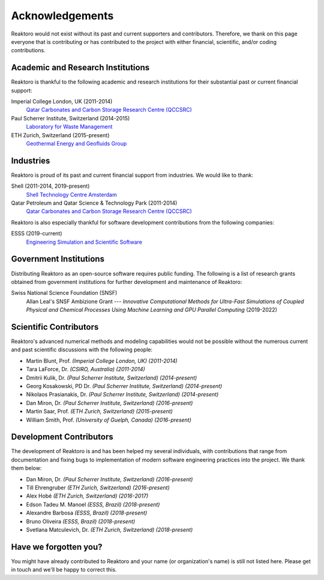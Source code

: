 Acknowledgements
================

Reaktoro would not exist without its past and current supporters and
contributors. Therefore, we thank on this page everyone that is contributing or
has contributed to the project with either financial, scientific, and/or coding
contributions.


Academic and Research Institutions
----------------------------------

Reaktoro is thankful to the following academic and research institutions for
their substantial past or current financial support:

Imperial College London, UK (2011-2014)
    `Qatar Carbonates and Carbon Storage Research Centre (QCCSRC) <QCCSRC_>`_

Paul Scherrer Institute, Switzerland (2014-2015)
    `Laboratory for Waste Management <https://www.psi.ch/les/>`_

ETH Zurich, Switzerland (2015-present)
    `Geothermal Energy and Geofluids Group <https://geg.ethz.ch/>`_

Industries
----------

Reaktoro is proud of its past and current financial support from industries. We
would like to thank:

Shell (2011-2014, 2019-present)
    `Shell Technology Centre Amsterdam <Shell_>`_

Qatar Petroleum and Qatar Science & Technology Park (2011-2014)
    `Qatar Carbonates and Carbon Storage Research Centre (QCCSRC) <QCCSRC_>`_


Reaktoro is also especially thankful for software development contributions
from the following companies:

ESSS (2019-current)
    `Engineering Simulation and Scientific Software <ESSS_>`_

Government Institutions
-----------------------

Distributing Reaktoro as an open-source software requires public funding. The
following is a list of research grants obtained from government institutions
for further development and maintenance of Reaktoro:

Swiss National Science Foundation (SNSF)
    Allan Leal's SNSF Ambizione Grant --- *Innovative Computational
    Methods for Ultra-Fast Simulations of Coupled Physical and Chemical
    Processes Using Machine Learning and GPU Parallel Computing* (2019-2022)

Scientific Contributors
-----------------------

Reaktoro's advanced numerical methods and modeling capabilities would not be
possible without the numerous current and past scientific discussions with
the following people:

* Martin Blunt, Prof. *(Imperial College London, UK)* *(2011-2014)*
* Tara LaForce, Dr. *(CSIRO, Australia)* *(2011-2014)*
* Dmitrii Kulik, Dr. *(Paul Scherrer Institute, Switzerland)* *(2014-present)*
* Georg Kosakowski, PD Dr. *(Paul Scherrer Institute, Switzerland)* *(2014-present)*
* Nikolaos Prasianakis, Dr. *(Paul Scherrer Institute, Switzerland)* *(2014-present)*
* Dan Miron, Dr. *(Paul Scherrer Institute, Switzerland)* *(2016-present)*
* Martin Saar, Prof. *(ETH Zurich, Switzerland)* *(2015-present)*
* William Smith, Prof. *(University of Guelph, Canada)* *(2016-present)*

Development Contributors
------------------------

The development of Reaktoro is and has been helped my several individuals, with
contributions that range from documentation and fixing bugs to implementation
of modern software engineering practices into the project. We thank them below:

* Dan Miron, Dr. *(Paul Scherrer Institute, Switzerland)* *(2016-present)*
* Till Ehrengruber *(ETH Zurich, Switzerland)* *(2016-present)*
* Alex Hobé *(ETH Zurich, Switzerland)* *(2016-2017)*
* Edson Tadeu M. Manoel *(ESSS, Brazil)* *(2018-present)*
* Alexandre Barbosa *(ESSS, Brazil)* *(2018-present)*
* Bruno Oliveira *(ESSS, Brazil)* *(2018-present)*
* Svetlana Matculevich, Dr. *(ETH Zurich, Switzerland)* *(2018-present)*

Have we forgotten you?
----------------------

You might have already contributed to Reaktoro and your name (or organization's
name) is still not listed here. Please get in touch and we'll be happy to
correct this.

.. _Shell: https://www.shell.nl/over-ons/amsterdam.html
.. _QCCSRC: http://www.imperial.ac.uk/qatar-carbonates-and-carbon-storage
.. _ESSS: https://www.esss.co/en/
